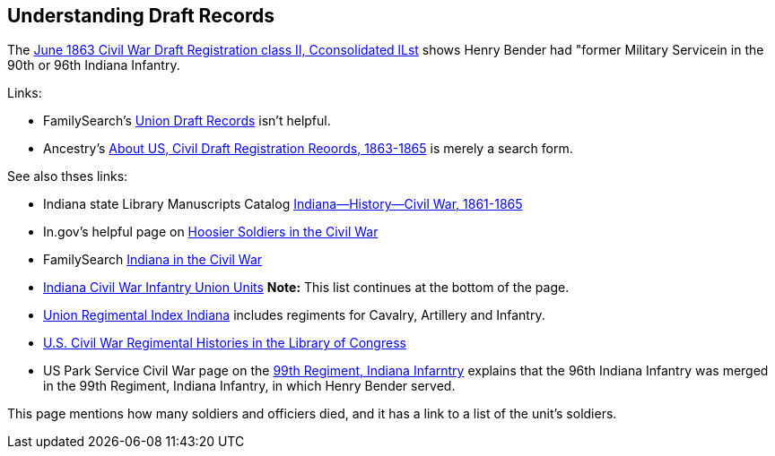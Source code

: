 == Understanding Draft Records

The https://www.ancestry.com/imageviewer/collections/1666/images/32178_1220705228_0023-00087?pId=552670[June 1863 Civil War Draft Registration class II, Cconsolidated lLst] shows
Henry Bender had "former Military Servicein in the 90th or 96th Indiana Infantry.

Links:

* FamilySearch's https://www.familysearch.org/en/wiki/Union_Draft_Records[Union Draft Records] isn't helpful.
* Ancestry's https://bit.ly/3AFCkta[About US, Civil Draft Registration Reoords, 1863-1865] is merely a search form. 

See also thses links:

* Indiana state Library Manuscripts Catalog https://archives.isl.lib.in.us/subjects/399[Indiana--History--Civil War, 1861-1865]

* In.gov's helpful page on https://www.in.gov/history/about-indiana-history-and-trivia/annual-commemorations/civil-war-150th/hoosier-voices-now/hoosier-soldiers-in-the-civil-war/[Hoosier Soldiers in the Civil War]

* FamilySearch https://www.familysearch.org/en/wiki/Indiana_in_the_Civil_War[Indiana in the Civil War]

* https://www.familysearch.org/en/wiki/Indiana_Civil_War_Infantry_Union_Units[Indiana Civil War Infantry Union Units]
  *Note:* This list continues at the bottom of the page.

* http://www.civilwararchive.com/unionin.htm[Union Regimental Index Indiana] includes regiments for Cavalry, Artillery and Infantry.

* https://www.loc.gov/rr/main/uscivilwar/[U.S. Civil War Regimental Histories in the Library of Congress]

* US Park Service Civil War page on the https://www.nps.gov/civilwar/search-battle-units-detail.htm?battleUnitCode=UIN0099RI[99th Regiment, Indiana Infarntry] explains
that the 96th Indiana Infantry was merged in the 99th Regiment, Indiana Infantry, in which Henry Bender served.

This page mentions how many soldiers and officiers died, and it has a link to a list of the unit's soldiers.

